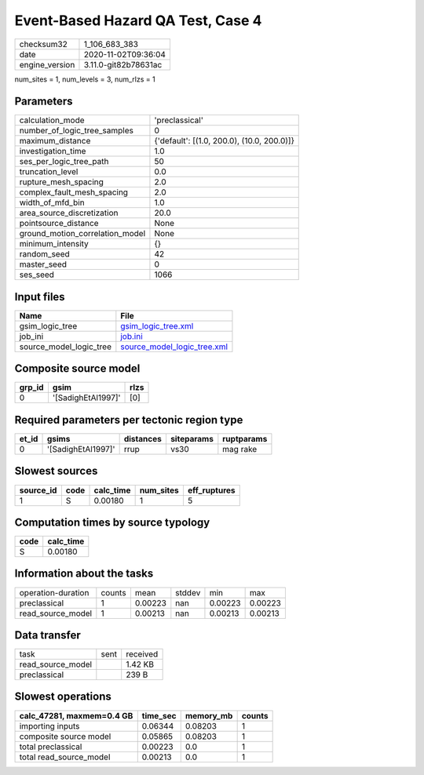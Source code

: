 Event-Based Hazard QA Test, Case 4
==================================

============== ====================
checksum32     1_106_683_383       
date           2020-11-02T09:36:04 
engine_version 3.11.0-git82b78631ac
============== ====================

num_sites = 1, num_levels = 3, num_rlzs = 1

Parameters
----------
=============================== ==========================================
calculation_mode                'preclassical'                            
number_of_logic_tree_samples    0                                         
maximum_distance                {'default': [(1.0, 200.0), (10.0, 200.0)]}
investigation_time              1.0                                       
ses_per_logic_tree_path         50                                        
truncation_level                0.0                                       
rupture_mesh_spacing            2.0                                       
complex_fault_mesh_spacing      2.0                                       
width_of_mfd_bin                1.0                                       
area_source_discretization      20.0                                      
pointsource_distance            None                                      
ground_motion_correlation_model None                                      
minimum_intensity               {}                                        
random_seed                     42                                        
master_seed                     0                                         
ses_seed                        1066                                      
=============================== ==========================================

Input files
-----------
======================= ============================================================
Name                    File                                                        
======================= ============================================================
gsim_logic_tree         `gsim_logic_tree.xml <gsim_logic_tree.xml>`_                
job_ini                 `job.ini <job.ini>`_                                        
source_model_logic_tree `source_model_logic_tree.xml <source_model_logic_tree.xml>`_
======================= ============================================================

Composite source model
----------------------
====== ================== ====
grp_id gsim               rlzs
====== ================== ====
0      '[SadighEtAl1997]' [0] 
====== ================== ====

Required parameters per tectonic region type
--------------------------------------------
===== ================== ========= ========== ==========
et_id gsims              distances siteparams ruptparams
===== ================== ========= ========== ==========
0     '[SadighEtAl1997]' rrup      vs30       mag rake  
===== ================== ========= ========== ==========

Slowest sources
---------------
========= ==== ========= ========= ============
source_id code calc_time num_sites eff_ruptures
========= ==== ========= ========= ============
1         S    0.00180   1         5           
========= ==== ========= ========= ============

Computation times by source typology
------------------------------------
==== =========
code calc_time
==== =========
S    0.00180  
==== =========

Information about the tasks
---------------------------
================== ====== ======= ====== ======= =======
operation-duration counts mean    stddev min     max    
preclassical       1      0.00223 nan    0.00223 0.00223
read_source_model  1      0.00213 nan    0.00213 0.00213
================== ====== ======= ====== ======= =======

Data transfer
-------------
================= ==== ========
task              sent received
read_source_model      1.42 KB 
preclassical           239 B   
================= ==== ========

Slowest operations
------------------
========================= ======== ========= ======
calc_47281, maxmem=0.4 GB time_sec memory_mb counts
========================= ======== ========= ======
importing inputs          0.06344  0.08203   1     
composite source model    0.05865  0.08203   1     
total preclassical        0.00223  0.0       1     
total read_source_model   0.00213  0.0       1     
========================= ======== ========= ======